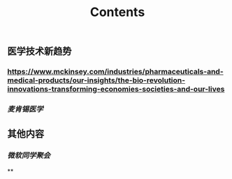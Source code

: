 #+TITLE: Contents
** 医学技术新趋势
:PROPERTIES:
:heading: true
:END:
*** https://www.mckinsey.com/industries/pharmaceuticals-and-medical-products/our-insights/the-bio-revolution-innovations-transforming-economies-societies-and-our-lives
*** [[麦肯锡医学]]
** 其他内容
:PROPERTIES:
:heading: true
:END:
*** [[微软同学聚会]]
**
